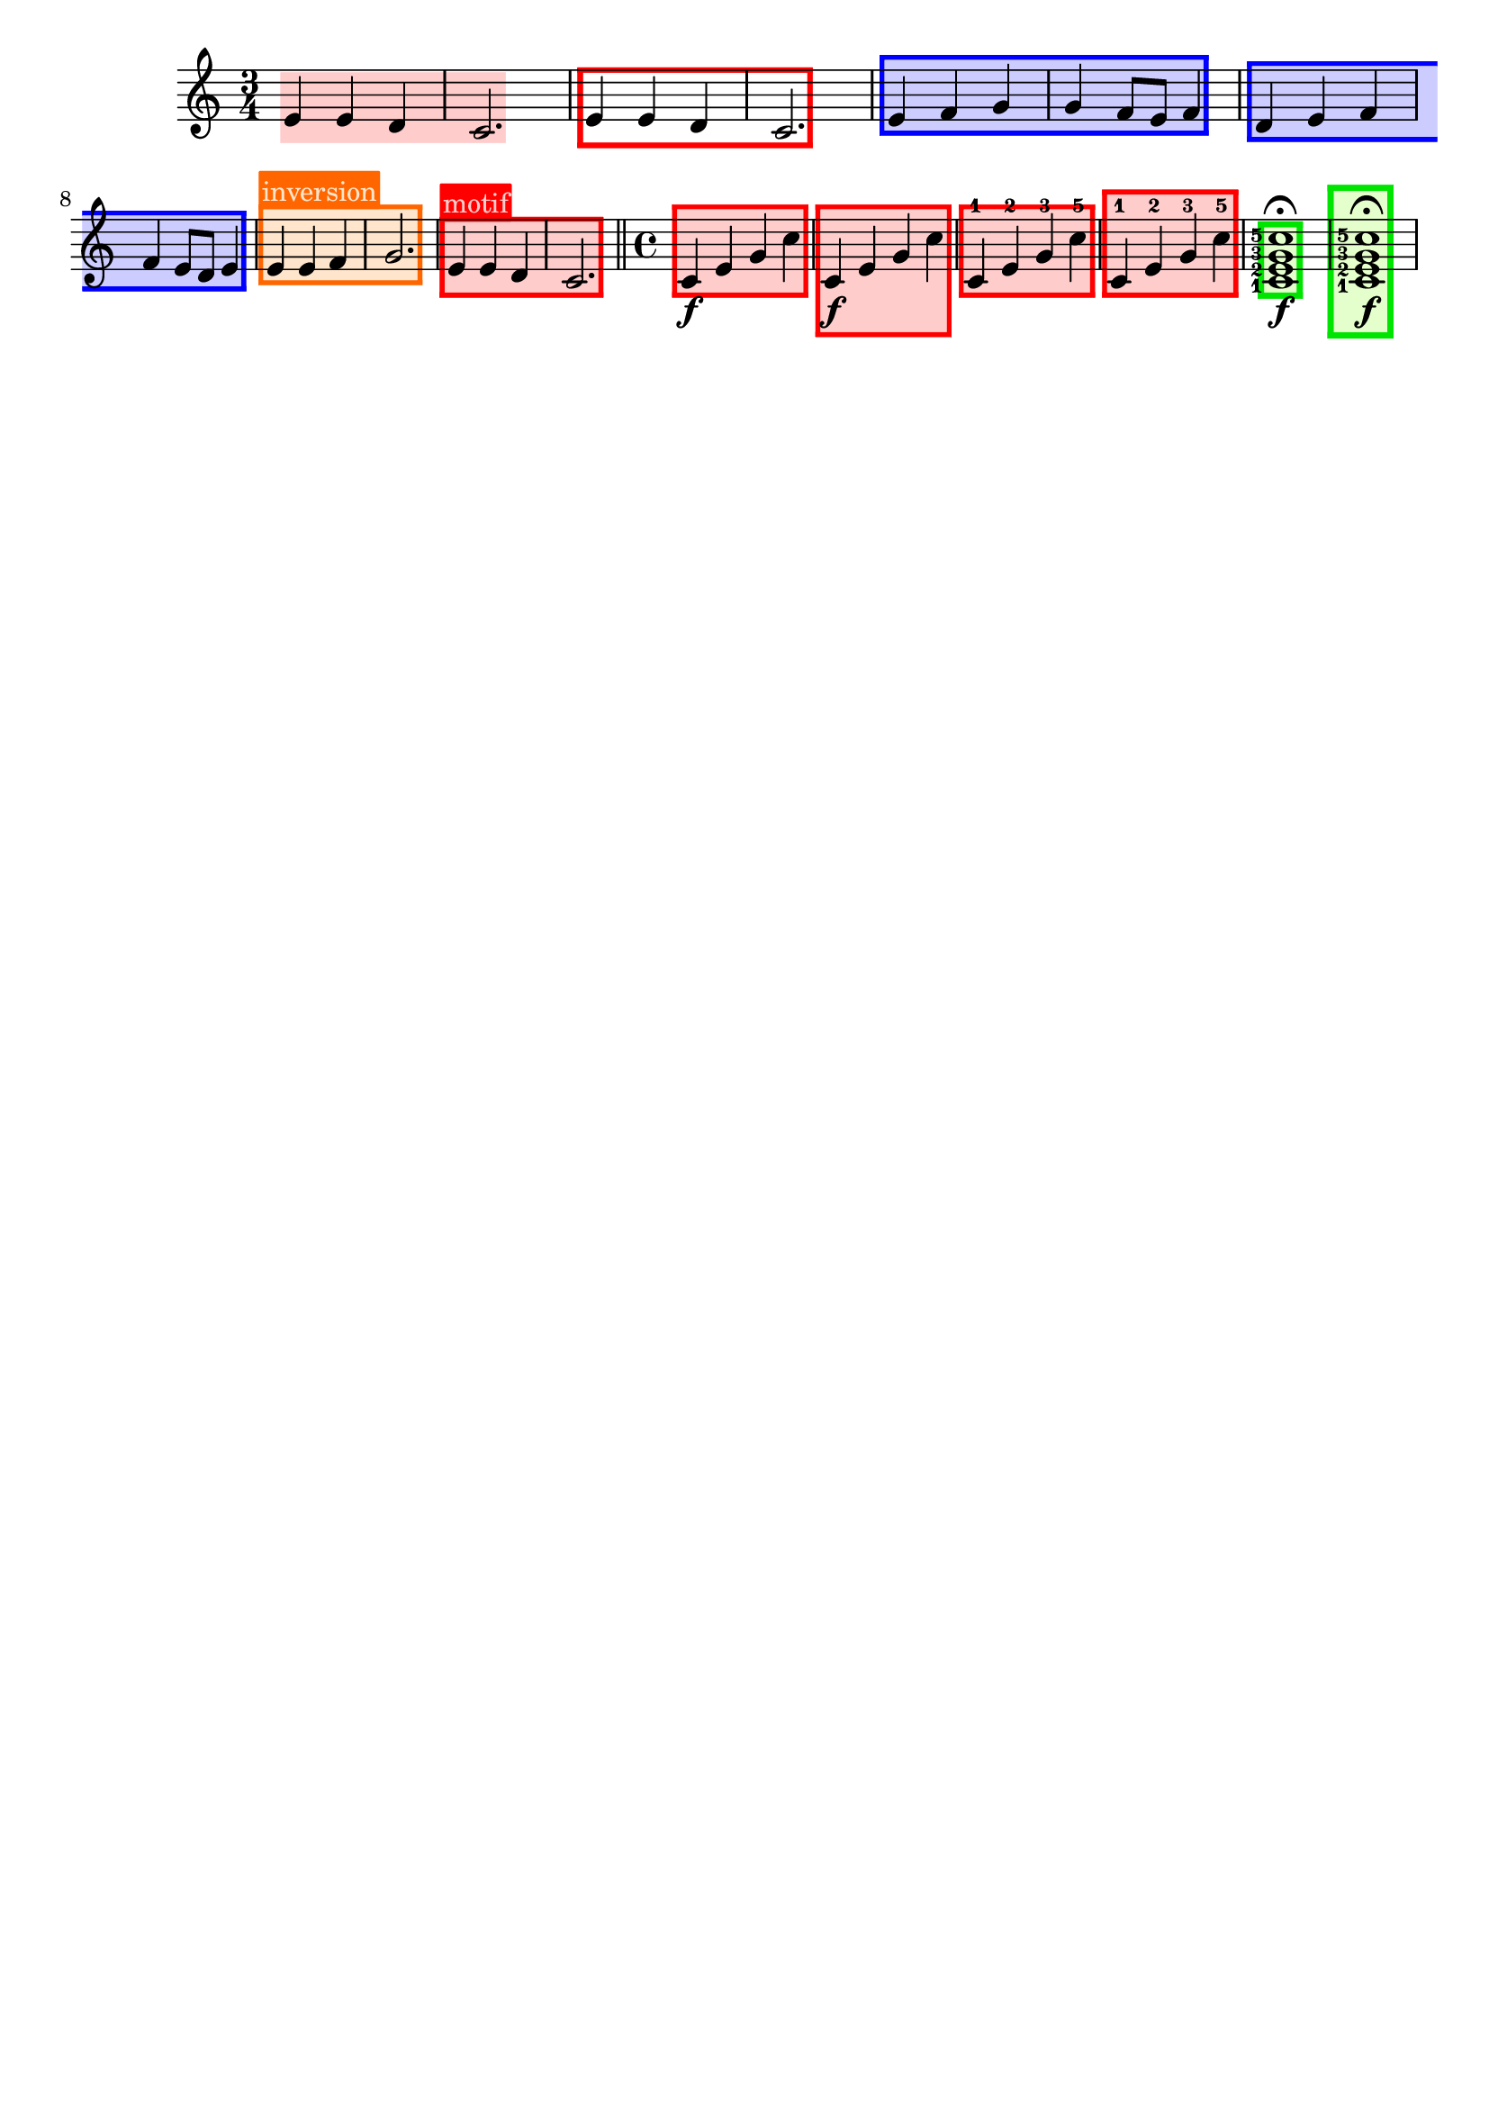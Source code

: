 \version "2.24.3"

% Necessary predicates
#(define (color-or-false? obj)
   (or (color? obj) (eq? obj #f)))

#(define (hide-target? obj)
   (if (member
        obj
        #'("none"
            "staff"
            "music"
            "all"))
       #t
       #f))

#(define (caption? obj)
   (or (string? obj)
       (markup? obj)
       (eq? obj #f)))


% some helper functions:

#(define-markup-command (on-box layout props radius color arg) (number? scheme? markup?)
   (let* ((stencil (interpret-markup layout props arg))
          (X-ext (ly:stencil-extent stencil X))
          (Y-ext (ly:stencil-extent stencil Y)))
     (if (color? color)
         (ly:stencil-add (ly:make-stencil
                          (list 'color color
                                (ly:stencil-expr (ly:round-filled-box X-ext Y-ext radius))
                                X-ext Y-ext)) stencil)
         stencil)
     )
   )

#(define (rotate-point point-to-add rotation x-center y-center)
   "Rotate the given point (point-to-add) around (x-center, y-center) by
     the given rotation angle (in degrees)."
   (let*
    (
      (x-to-add (car point-to-add))
      (y-to-add (cdr point-to-add))
      ; convert (x-to-add | y-to-add) to polar coordinates (distance ; direction):
      (x-diff (- x-to-add x-center))
      (y-diff (- y-to-add y-center))
      (distance (sqrt (+ (expt x-diff 2) (expt y-diff 2))))
      (direction
       (if (eq? 0 x-diff)
           ;(then...)
           (if (> y-diff 0) 90 -90)
           ;(else...)
           (+ (atan (/ y-diff x-diff)) (if (< x-diff 0) 3.141592653589 0))
           )
       )
      ; apply rotation:
      (new-direction (+ direction (* rotation (/ 3.14159265 180))))
      (new-x (+ x-center (* distance (cos new-direction))))
      (new-y (+ y-center (* distance (sin new-direction))))
      )
    ; return rotated point as pair of coordinates:
    (cons new-x new-y)
    )
   )

#(define (expand-range range point-to-add)
   "Expand the borders of the given range until it contains the added point.
    Return the expanded range."
   (let*
    ; split pair of pairs into separate variables for better usability:
    (
      (x-lo (car (car range)))
      (x-hi (cdr (car range)))
      (y-lo (car (cdr range)))
      (y-hi (cdr (cdr range)))
      (x-to-add (car point-to-add))
      (y-to-add (cdr point-to-add))
      )
    ; initial values are #f. Replace them, if present:
    (if (eq? #f x-lo) (set! x-lo x-to-add))
    (if (eq? #f x-hi) (set! x-hi x-to-add))
    (if (eq? #f y-lo) (set! y-lo y-to-add))
    (if (eq? #f y-hi) (set! y-hi y-to-add))
    ; now expand borders:
    (if (< x-to-add x-lo) (set! x-lo x-to-add))
    (if (> x-to-add x-hi) (set! x-hi x-to-add))
    (if (< y-to-add y-lo) (set! y-lo y-to-add))
    (if (> y-to-add y-hi) (set! y-hi y-to-add))
    ; return expanded range as pair of pairs:
    (cons (cons x-lo x-hi) (cons y-lo y-hi))
    )
   )



#(define-event-class 'music-boxer-event 'span-event)

#(define-event-class 'box-event 'music-event)

#(define (add-grob-definition grob-name grob-entry)
   (set! all-grob-descriptions
         (cons ((@@ (lily) completize-grob-entry)
                (cons grob-name grob-entry))
               all-grob-descriptions)))

#(define (define-grob-property symbol type? description)
   ;(if (not (equal? (object-property symbol 'backend-doc) #f))
   ;    (ly:error (_ "symbol ~S redefined") symbol))

   (set-object-property! symbol 'backend-type? type?)
   (set-object-property! symbol 'backend-doc description)
   symbol)

#(map
  (lambda (x)
    (apply define-grob-property x))

  `(
     (acknowledge-finger-interface ,boolean? "Include fingerings in box?")
     (acknowledge-script-interface ,boolean? "Include scripts in box?")
     ; add more properties here
     (color ,color-or-false? "Background color for filling the rectangle")
     (border-color ,color-or-false? "Border color for the rectangle")
     (border-width ,number? "Width / thickness of the border rectangle")
     (broken-bound-padding ,number? "Amount of protrusion into the margin when split by a line break")
     (border-radius ,number? "")
     (shorten-pair ,number-pair? "")
     (l-zigzag-width ,number? "")
     (r-zigzag-width ,number? "")
     (open-on-bottom ,boolean? "")
     (open-on-top ,boolean? "")
     ; (hide ,hide-target? "")   ; TODO?
     (angle ,number? "")
     (layer ,number? "")
     (caption ,caption? "")
     (caption-padding ,number? "")
     (caption-radius ,number? "")
     (caption-align-bottom ,boolean? "")
     (caption-halign ,number? "")  ; from -1=left to 1=right
     (caption-color ,color-or-false? "")  ; ##f will use border-color
     (caption-keep-y ,boolean? "")
     (caption-translate-x ,number? "")
     (set-top-edge ,boolean? "")
     (set-bottom-edge ,boolean? "")
     (set-left-edge ,boolean? "")
     (set-right-edge ,boolean? "")
     (set-caption-extent ,boolean? "")
     ))


#(define (music-boxer-stencil grob)
   (let*
    ((elts (ly:grob-object grob 'elements))
     (refp-X (ly:grob-common-refpoint-of-array grob elts X))
     (refp-Y (ly:grob-common-refpoint-of-array grob elts Y))
     (offset (ly:grob-relative-coordinate grob refp-X X))

     (padding (ly:grob-property grob 'padding 0.3))
     (frame-X-extent (interval-widen (ly:relative-group-extent elts refp-X X) padding))
     (border-width (ly:grob-property grob 'border-width 0.25))
     (yext (interval-widen (ly:relative-group-extent elts refp-Y Y) (+ padding border-width))) 
     ; unlike the anaLYsis version with user-defined yext, border-width should make the boxes grow OUTward
     (color (ly:grob-property grob 'color (rgb-color 0.8  0.8  1.0)))
     (border-color (ly:grob-property grob 'border-color (rgb-color 0.3  0.3  0.9)))
     (bb-pad (ly:grob-property grob 'broken-bound-padding 4))
     (border-radius (ly:grob-property grob 'border-radius 0))
     (shorten-pair (ly:grob-property grob 'shorten-pair (cons 0 0)))
     (y-lower (car yext))
     (y-upper (cdr yext))
     (l-zigzag-width (ly:grob-property grob 'l-zigzag-width 0))
     (r-zigzag-width (ly:grob-property grob 'r-zigzag-width 0))
     (open-on-bottom (ly:grob-property grob 'open-on-bottom #f))
     (open-on-top    (ly:grob-property grob 'open-on-top #f))
     ; (hide (ly:grob-property grob 'hide "none"))   ; TODO?
     (frame-angle (ly:grob-property grob 'angle 0))
     (layer (ly:grob-property grob 'layer -10))
     (caption (ly:grob-property grob 'caption #f))
     (caption-padding (ly:grob-property grob 'caption-padding 0.25))
     (caption-radius (ly:grob-property grob 'caption-radius 0.25))
     (caption-align-bottom (ly:grob-property grob 'caption-align-bottom #f))
     (caption-halign (ly:grob-property grob 'caption-halign -1))  ; from -1=left to 1=right
     (caption-color (ly:grob-property grob 'caption-color #f)) ; ##f will use border-color
     (caption-keep-y (ly:grob-property grob 'caption-keep-y #f))
     (caption-translate-x (ly:grob-property grob 'caption-translate-x 0))
     (set-top-edge (ly:grob-property grob 'set-top-edge #f))
     (set-bottom-edge (ly:grob-property grob 'set-bottom-edge #f))
     (set-left-edge (ly:grob-property grob 'set-left-edge #f))
     (set-right-edge (ly:grob-property grob 'set-right-edge #f))
     (set-caption-extent (ly:grob-property grob 'set-caption-extent #f))
     (y-l-lower (if (number? y-lower) y-lower (car y-lower)))
     (y-r-lower (if (number? y-lower) y-lower (cdr y-lower)))
     (y-l-upper (if (number? y-upper) y-upper (car y-upper)))
     (y-r-upper (if (number? y-upper) y-upper (cdr y-upper)))
     (open-on-left
      (and (ly:spanner? grob)
           (= 1 (ly:item-break-dir (ly:spanner-bound grob LEFT)))))
     (open-on-right
      (and (ly:spanner? grob)
           (= -1 (ly:item-break-dir (ly:spanner-bound grob RIGHT)))))
     (stil empty-stencil)


     (layout (ly:grob-layout grob))
     (caption-props (ly:grob-alist-chain grob (ly:output-def-lookup layout 'text-font-defaults)))
     (caption-stencil empty-stencil)
     (caption-markup empty-markup)
     (caption-x 0)
     (caption-y 0)
     (caption-width 0)
     (caption-height 0)
     (y-with-descender 0)
     (y-without-descender 0)
     (descender-height 0)
     (temp-value 0)
     (caption-left-edge 0)
     (caption-right-edge 0)
     (caption-lower-edge 0)
     (caption-upper-edge 0)
     (caption-mid-x 0)
     (caption-angle 0)
     (caption-angle-rad 0)

     ;; store polygon points.
     ;; retrieve list of all inner or outer points
     ;; pass either one out of the four point lists or the result of invoking all-points
     (inner-points
      (lambda (side)
        (if (null? side) '()
            (map car side))))
     (outer-points
      (lambda (side)
        (if (null? side) '()
            (map cdr side))))
     ;; add a pair of inner/outer points to the pts list
     (add-points (lambda (side pts) (set! side (append side (list pts)))))
     (add-corner (lambda (p side h-dir v-dir diag)
                   (let*
                    ((x-fact (if diag (* border-width (sqrt 2)) border-width))
                     (outer-point
                      (cons
                       (+ (car p) (* x-fact h-dir))
                       (+ (cdr p) v-dir))))
                    (add-points side (cons p outer-point)))))

     ;; start calculations
     (h-border-width (* border-width (sqrt 2)))  ; X-distance between left and right edges of inner and outer polygon. Must be "border-width" * sqrt 2  (Pythagoras)
     (l-width (* l-zigzag-width  0.5))   ; X-distance of zigzag corners
     (r-width (* r-zigzag-width 0.5))
     (Y-ext (cons 0 0))  ; dummy, needed for ly:stencil-expr  (is there a way without it?)
     (stencil-ext (cons (cons #f #f) (cons #f #f)))  ; will be used to set the stencil's dimensions
     ;                     ( x-lo x-hi ) ( y-lo y-hi )
     (X-ext (cons
             (if (> l-zigzag-width 0)    ; left edge has zigzag shape
                 (- (+ (car frame-X-extent) (/ l-width 2)) h-border-width)  ; Half of the zigzag space will be taken from inside, other half from the outside. Frame space taken from outside.
                 (if open-on-left  (- (car frame-X-extent) h-border-width) (- (car frame-X-extent) border-width))
                 )
             (if (> r-zigzag-width 0)   ; right edge has zigzag shape
                 (+ (- (cdr frame-X-extent) (/ r-width 2)) h-border-width)
                 (if open-on-right (+ (cdr frame-X-extent) h-border-width) (+ (cdr frame-X-extent) border-width))
                 )))
     (X-ext (cons
             (if open-on-left  (- (- (car X-ext) bb-pad) (/ l-width 2)) (car X-ext))     ; shorten/lengthen by broken-bound-bb-padding if spanner is broken
             (if open-on-right (+ (+ (cdr X-ext) bb-pad) (/ r-width 2)) (cdr X-ext))))
     ; Now X-ext represents the overall X-extent WITHOUT the zigzag attachments
     (frame-X-extent (cons
                      (- (- (car X-ext) (/ border-radius 2)) l-width)
                      (+ (+ (cdr X-ext) (/ border-radius 2)) r-width)
                      ))
     ; Now frame-X-extent represents the overall X-extent including everything...
     (points-up (list))    ; will contain coordinates for upper edge polygon
     (points-lo (list))    ; will contain coordinates for lower edge polygon
     (points-l (list))     ; will contain coordinates for left  edge polygon
     (points-r (list))     ; will contain coordinates for right edge polygon
     (points-i (list))     ; will contain coordinates for inner polygon
     (slope-upper (/ (- y-r-upper y-l-upper) (- (cdr X-ext) (car X-ext))))  ; slope of the polygon's upper edge

     (slope-lower (/ (- y-r-lower y-l-lower) (- (cdr X-ext) (car X-ext))))  ; slope of the polygon's lower edge
     (d-upper (if open-on-top    0  (* border-width (sqrt (+ (expt slope-upper 2) 1)))))  ; (Pythagoras)
     ; Y-distance between upper edges of inner and outer polygon. Equal to "border-width" if upper edge is horizontal.
     ; Increases as the upper edge's slope increases.
     (d-lower (if open-on-bottom 0  (* border-width (sqrt (+ (expt slope-lower 2) 1)))))  ; same for lower edge
     ; Where to find the center points for rotation:
     (rotation-center-x (/ (- (cdr X-ext) (car X-ext)) 2))
     (rotation-center-y (/ (+ y-l-upper y-r-upper y-l-lower y-r-lower) 4))
     (caption-left (car X-ext))
     (caption-right (cdr X-ext))
     (caption-space-factor 1)
     (caption-x-deficit 0)

     ; stuff for later calculations:
     (xtemp 0)
     (yLowerLimit 0)
     (yUpperLimit 0)
     (xp 0)
     (yp 0)
     (jumps 0)
     (need-upper-polygon (and (and (> border-width 0) (not open-on-top))    (color? border-color)))
     (need-lower-polygon (and (and (> border-width 0) (not open-on-bottom)) (color? border-color)))
     (need-left-polygon  (and (and (> border-width 0) (not open-on-left))   (color? border-color)))
     (need-right-polygon (and (and (> border-width 0) (not open-on-right))  (color? border-color)))
     (need-inner-polygon (color? color))
     (need-caption (markup? caption))

     ;; stencils to be placed on the topmost/leftmost/... border (ugly hack to set the actual X-extent):
     (top-edge-stencil empty-stencil)
     (bottom-edge-stencil empty-stencil)
     (left-edge-stencil empty-stencil)
     (right-edge-stencil empty-stencil)

     )  ; let* definitions
    
    ;; set grob properties that can be set from within the stencil callback
    (ly:grob-set-property! grob 'layer layer)
    (ly:grob-set-property! grob 'Y-offset 0)

    ; (calculate outer polygon's borders: )

    ; start calculating left edge borders:
    ; lower-left corner:
    (if need-left-polygon
        (begin
         (set! points-l (list (cons (car X-ext) y-l-lower)))

         ; calculate coordinates for left (outer) zigzag border:
         (if (and (> l-zigzag-width 0) (not open-on-left))
             (let loop ((cnt y-l-lower))
               (if (< cnt y-l-upper)
                   (begin
                    (if (and (< cnt y-l-upper) (> cnt y-l-lower))  ; only add to list if point is inside the given Y-range
                        (set! points-l (cons (cons    (car X-ext)             cnt                 ) points-l)))
                    (if (and (< (+ cnt (/ l-zigzag-width 2)) y-l-upper) (> (+ cnt (/ l-zigzag-width 2)) y-l-lower))
                        (set! points-l (cons (cons (- (car X-ext) l-width) (+ cnt (/ l-zigzag-width 2)) ) points-l)))
                    (loop (+ cnt l-zigzag-width))))))

         ; upper-left corner:
         (set! points-l (cons
                         (cons (car X-ext) y-l-upper)
                         points-l ))
         ))
    ; start calculating right edge borders:
    ; upper-right corner:
    (if need-right-polygon
        (begin
         (set! points-r (cons
                         (cons (cdr X-ext) y-r-upper)
                         points-r ))
         ; right outer zigzag border:
         (if (and (> r-zigzag-width 0) (not open-on-right))
             (let loop ((cnt y-r-upper))
               (if (> cnt y-r-lower)
                   (begin
                    (if (and (< cnt y-r-upper) (> cnt y-r-lower))
                        (set! points-r (cons (cons    (cdr X-ext)             cnt                  ) points-r)))
                    (if (and (< (- cnt (/ r-zigzag-width 2)) y-r-upper) (> (- cnt (/ r-zigzag-width 2)) y-r-lower))
                        (set! points-r (cons (cons (+ (cdr X-ext) r-width) (- cnt (/ r-zigzag-width 2)) ) points-r)))
                    (loop (- cnt r-zigzag-width))))))

         ; lower-right corner:
         (set! points-r (cons
                         (cons (cdr X-ext) y-r-lower)
                         points-r ))
         ))

    ; calculate lower edge borders:

    (if need-lower-polygon
        (begin
         ; lower-left corner:
         (set! points-lo (list (cons (car X-ext) y-l-lower)))
         ; upper-left corner:
         (set! points-lo (cons (cons (car X-ext) (+ y-l-lower border-width)) points-lo))
         ; upper-right corner:
         (set! points-lo (cons (cons (cdr X-ext) (+ y-r-lower border-width)) points-lo))
         ; lower-right corner:
         (set! points-lo (cons (cons (cdr X-ext) y-r-lower) points-lo))
         ))


    ; calculate upper edge borders:

    (if need-upper-polygon
        (begin
         ; lower-left corner:
         (set! points-up (list (cons (car X-ext) (- y-l-upper border-width) )))
         ; upper-left corner:
         (set! points-up (cons (cons (car X-ext) y-l-upper) points-up))
         ; upper-right corner:
         (set! points-up (cons (cons (cdr X-ext) y-r-upper) points-up))
         ; lower-right corner:
         (set! points-up (cons (cons (cdr X-ext) (- y-r-upper border-width) ) points-up))
         ))

    ; shrink X-ext for use with inner stuff:
    (if (not open-on-left)
        (if (> l-zigzag-width 0)
            (set! X-ext (cons (+ (car X-ext) h-border-width) (cdr X-ext)))
            (set! X-ext (cons (+ (car X-ext)   border-width) (cdr X-ext)))
            )
        )
    (if (not open-on-right)
        (if (> r-zigzag-width 0)
            (set! X-ext (cons (car X-ext) (- (cdr X-ext) h-border-width)))
            (set! X-ext (cons (car X-ext) (- (cdr X-ext)   border-width)))
            )
        )
    ; Now X-ext represents INNER polygon's width WITHOUT the zigzag corners.

    ; Now, finish left-edge and right-edge polygons.
    ; Use the same points to build the inner polygon.
    ; xp and yp will be the coordinates of the corner currently being calculated

    ; continue calculating left edge coordinates:

    (set! yLowerLimit y-l-lower)
    (set! yUpperLimit y-l-upper)

    ; calculate upper-left corner:
    ; (LEFT border of inner polygon = RIGHT border of left-edge polygon)
    (if open-on-left
        (begin
         (set! xp (car X-ext))
         (set! yp (- y-l-upper d-upper))
         )
        (if (> l-zigzag-width 0)
            (if (not (eq? slope-upper 1))
                (begin
                 (set! jumps 0)
                 (while (<
                         (+ (- (* slope-upper h-border-width) d-upper) (* jumps l-zigzag-width))
                         (- l-zigzag-width))
                        (set! jumps (+ jumps 1)))
                 (set! xtemp (/ (- d-upper (+ h-border-width (* jumps l-zigzag-width))) (- slope-upper 1)))
                 (if (< xtemp (- h-border-width (/ l-zigzag-width 2)))
                     (if (= -1 slope-upper)
                         (set! xtemp h-border-width)
                         (set! xtemp
                               (/ (- (- (* l-zigzag-width (+ 1 jumps)) d-upper) h-border-width) (- (- 1) slope-upper)))
                         )
                     )
                 (set! xp (+ (- (car X-ext) h-border-width) xtemp))
                 (set! yp (- (+ y-l-upper (* slope-upper xtemp)) d-upper))
                 )
                )
            (begin
             (set! xp (car X-ext))
             (set! yp (- (+ y-l-upper (* border-width slope-upper)) d-upper))
             )
            )
        )

    ; insert upper-left corner's coordinates into list:
    (if (not
         (and (and (not open-on-left) (> l-zigzag-width 0)) (eq? slope-upper 1))
         )
        (begin
         (set! points-l (cons (cons xp yp) points-l))
         (set! points-i (cons (cons xp yp) points-i))
         (set! yUpperLimit yp))
        )

    ; calculate lower-left corner:
    (if open-on-left
        (begin
         (set! xp (car X-ext))
         (set! yp (+ y-l-lower d-lower))
         )
        (if (> l-zigzag-width 0)
            (if (not (eq? slope-lower -1))
                (begin
                 (set! jumps 0)
                 (while (> (- (+ (* slope-lower h-border-width) d-lower) (* jumps l-zigzag-width)) l-zigzag-width)
                        (set! jumps (+ 1 jumps)))
                 (set! xtemp (/ (- (+ h-border-width (* jumps l-zigzag-width)) d-lower) (+ slope-lower 1)))
                 ; results from the solution for a system of two equations. Forgive me, I'm a maths teacher :-)
                 (if (< xtemp (- h-border-width (/ l-zigzag-width 2)))
                     (if (= 1 slope-lower)
                         (set! xtemp h-border-width)
                         (set! xtemp
                               (/ (+ (- d-lower (* l-zigzag-width (+ 1 jumps))) h-border-width) (- 1 slope-lower)))))  ; another system of 2 equations...
                 (set! xp (+ (- (car X-ext) h-border-width) xtemp))
                 (set! yp (+ (+ y-l-lower (* slope-lower xtemp)) d-lower))
                 )
                )
            (begin
             (set! xp (car X-ext))
             (set! yp (+ (+ y-l-lower (* border-width slope-lower)) d-lower))
             )
            )
        )

    (if (not (and (and (not open-on-left) (> l-zigzag-width 0)) (eq? slope-lower -1)))
        (set! yLowerLimit yp)
        )

    ; left (inner) zigzag:
    (if (and (> l-zigzag-width 0) (not open-on-left))
        (begin
         (let loop ((cnt y-l-upper))
           (if (> cnt y-l-lower)
               (begin
                (if (and (> cnt yLowerLimit) (< cnt yUpperLimit))
                    (begin
                     (set! points-l (cons (cons    (car X-ext)             cnt                 ) points-l))
                     (set! points-i (cons (cons    (car X-ext)             cnt                 ) points-i))
                     ))
                (if (and (> (- cnt (/ l-zigzag-width 2)) yLowerLimit) (< (- cnt (/ l-zigzag-width 2)) yUpperLimit))
                    (begin
                     (set! points-l (cons (cons (- (car X-ext) l-width) (- cnt (/ l-zigzag-width 2)) ) points-l))
                     (set! points-i (cons (cons (- (car X-ext) l-width) (- cnt (/ l-zigzag-width 2)) ) points-i))
                     ))
                (loop (- cnt l-zigzag-width))
                )
               )
           )
         )
        )

    ; insert lower-left corner (yes, AFTER the zigzag points, so all the points will be given in clockwise order):
    (if (not (and (and (not open-on-left) (> l-zigzag-width 0)) (eq? slope-lower -1)))
        (begin
         (set! points-l (cons (cons xp yp) points-l))
         (set! points-i (cons (cons xp yp) points-i))
         ))

    ; continue calculating right edge borders:

    (set! yLowerLimit y-r-lower)
    (set! yUpperLimit y-r-upper)

    ; calculate lower-right corner:
    ; (RIGHT border of inner polygon = LEFT border of right-edge polygon)
    (if open-on-right
        (begin
         (set! xp (cdr X-ext))
         (set! yp (+ y-r-lower d-lower))
         )
        (if (> r-zigzag-width 0)
            (if (not (eq? slope-lower 1))
                (begin
                 (set! jumps 0)
                 (while (> (- (- d-lower (* slope-lower h-border-width)) (* jumps r-zigzag-width)) r-zigzag-width)
                        (set! jumps (+ 1 jumps)))
                 (set! xtemp (/ (- (+ h-border-width (* jumps r-zigzag-width)) d-lower) (- slope-lower 1)))
                 (if (> xtemp (- (/ r-zigzag-width 2) h-border-width)   )
                     (if (= -1 slope-lower)
                         (set! xtemp (- h-border-width))
                         (set! xtemp
                               (/ (+ (- d-lower (* r-zigzag-width (+ 1 jumps))) h-border-width) (- -1 slope-lower)))))
                 (set! xp (+ (+ (cdr X-ext) h-border-width) xtemp))
                 (set! yp (+ (+ y-r-lower (* slope-lower xtemp)) d-lower))
                 )
                )
            (begin
             (set! xp (cdr X-ext))
             (set! yp (+ (- y-r-lower (* border-width slope-lower)) d-lower))
             )
            )
        )

    ; insert lower-right corner:
    (if (not (and (and (not open-on-right) (> r-zigzag-width 0)) (eq? slope-lower 1)))
        (begin
         (set! yLowerLimit yp)
         (set! points-r (cons (cons xp yp) points-r))
         (set! points-i (cons (cons xp yp) points-i))
         ))


    ; calculate upper-right corner:
    (if open-on-right
        (begin
         (set! xp (cdr X-ext))
         (set! yp (- y-r-upper d-upper))
         )
        (if (> r-zigzag-width 0)
            (if (not (eq? slope-upper -1))
                (begin
                 (set! jumps 0)
                 (while (<
                         (+ (- (* slope-upper (- h-border-width)) d-upper) (* jumps r-zigzag-width))
                         (- r-zigzag-width))
                        (set! jumps (+ jumps 1)))
                 (set! xtemp (/ (- d-upper (+ h-border-width (* jumps r-zigzag-width))) (+ slope-upper 1)))
                 (if (> xtemp (- (/ r-zigzag-width 2) h-border-width  ))
                     (if (= 1 slope-upper)
                         (set! xtemp (- h-border-width))
                         (set! xtemp
                               (/ (- (- (* r-zigzag-width (+ 1 jumps)) d-upper) h-border-width) (- 1 slope-upper)))
                         )
                     )
                 (set! xp (+ (+ (cdr X-ext) h-border-width) xtemp))
                 (set! yp (- (+ y-r-upper (* slope-upper xtemp)) d-upper))
                 )
                )
            (begin
             (set! xp (cdr X-ext))
             (set! yp (- (- y-r-upper (* border-width slope-upper)) d-upper))
             )
            )
        )

    (if (not
         (and (and (not open-on-right) (> r-zigzag-width 0)) (eq? slope-upper -1)))
        (set! yUpperLimit yp))

    ; right zigzag:
    (if (and (> r-zigzag-width 0) (not open-on-right))
        (begin
         (let loop ((cnt y-r-lower))
           (if (< cnt y-r-upper)
               (begin
                (if (and (> cnt yLowerLimit) (< cnt yUpperLimit))
                    (begin
                     (set! points-r (cons (cons    (cdr X-ext)             cnt                  ) points-r))
                     (set! points-i (cons (cons    (cdr X-ext)             cnt                  ) points-i))
                     ))
                (if (and (> (+ cnt (/ r-zigzag-width 2)) yLowerLimit) (< (+ cnt (/ r-zigzag-width 2)) yUpperLimit))
                    (begin
                     (set! points-r (cons (cons (+ (cdr X-ext) r-width) (+ cnt (/ r-zigzag-width 2)) ) points-r))
                     (set! points-i (cons (cons (+ (cdr X-ext) r-width) (+ cnt (/ r-zigzag-width 2)) ) points-i))
                     ))
                (loop (+ cnt r-zigzag-width))
                )
               )
           )
         )
        )

    ; insert upper-right corner:
    (if (not
         (and (and (not open-on-right) (> r-zigzag-width 0)) (eq? slope-upper -1)))
        (begin
         (set! points-r (cons (cons xp yp) points-r))
         (set! points-i (cons (cons xp yp) points-i))
         ))

    ; Edge polygons are finished now.

    (if need-caption
        (begin
         (set! caption-stencil (interpret-markup layout caption-props (markup "j")))
         (set! y-with-descender    (car (ly:stencil-extent caption-stencil Y)) )
         (set! caption-stencil (interpret-markup layout caption-props (markup "i")))
         (set! y-without-descender (car (ly:stencil-extent caption-stencil Y)) )
         (set! descender-height (- y-without-descender y-with-descender))

         (set! caption-markup
               (markup #:on-box caption-radius (if (color? caption-color) caption-color border-color)
                       #:pad-markup caption-padding
                       (if caption-keep-y
                           caption
                           (markup
                            #:combine caption
                            #:transparent
                            #:scale (cons 0.1 1)
                            #:combine "É" "j"
                            )
                           )
                       ))
         (set! caption-stencil (interpret-markup layout caption-props caption-markup))
         (set! caption-width  (- (cdr (ly:stencil-extent caption-stencil X)) (car (ly:stencil-extent caption-stencil X)) ))
         (set! caption-height (- (cdr (ly:stencil-extent caption-stencil Y)) (car (ly:stencil-extent caption-stencil Y)) ))
         (set! caption-space-factor
               (/
                (+
                 caption-right
                 (- caption-left)
                 (- (* caption-width (cos (atan (if caption-align-bottom slope-lower slope-upper))))))
                (- caption-right caption-left)
                )
               )
         (set! caption-x-deficit (* 0.5 caption-width (- 1 (cos (atan (if caption-align-bottom slope-lower slope-upper))))))
         (set! caption-x    ; cross-fade between left and right position:
               (+
                (* (/ (- 1 caption-halign) 2)   ; factor between 1 and 0  (caption-halign is between -1=left and 1=right)
                   (+ caption-left caption-padding (- (/ border-radius 2)) (- caption-x-deficit))  ; left-edge position
                   )
                (* (/ (+ 1 caption-halign) 2)   ; factor between 0 and 1
                   (+ caption-right caption-padding (/ border-radius 2) (- caption-width) caption-x-deficit)  ; right-edge position
                   )
                caption-translate-x
                )
               )
         (set! caption-y
               (+
                (* (+
                    (/ (- 1 (* caption-halign caption-space-factor)) 2)   ; factor between 1 and 0  (caption-halign is between -1=left and 1=right)
                    (/ caption-translate-x (- caption-left caption-right))
                    )
                   (if caption-align-bottom y-l-lower y-l-upper)  ; left-edge position
                   )
                (* (+
                    (/ (+ 1 (* caption-halign caption-space-factor)) 2)   ; factor between 0 and 1
                    (/ caption-translate-x (- caption-right caption-left))
                    )
                   (if caption-align-bottom y-r-lower y-r-upper)  ; right-edge position
                   )
                )
               )
         (if caption-align-bottom
             (set! caption-y (+ (- 0.04) caption-y caption-padding border-width (- (/ border-radius 2)) (- caption-height) descender-height))
             (set! caption-y (+ 0.04 caption-y caption-padding (- border-width) (/ border-radius 2) descender-height))
             )
         ; (set! caption-stencil (ly:stencil-translate caption-stencil (cons caption-x caption-y)))
         (set! caption-markup (markup #:translate (cons caption-x caption-y) caption-markup))
         (set! caption-stencil (interpret-markup layout caption-props caption-markup))

         (set! caption-left-edge  (car (ly:stencil-extent caption-stencil X)))
         (set! caption-right-edge (cdr (ly:stencil-extent caption-stencil X)))
         (set! caption-lower-edge (car (ly:stencil-extent caption-stencil Y)))
         (set! caption-upper-edge (cdr (ly:stencil-extent caption-stencil Y)))
         (set! caption-mid-x (/ (+ caption-left-edge caption-right-edge) 2))
         (set! caption-angle-rad (atan (if caption-align-bottom slope-lower slope-upper)))
         (set! caption-angle (* caption-angle-rad (/ 180 3.141592653589)))

         #!
         (set! caption-stencil (ly:stencil-rotate
                                caption-stencil
                                caption-angle
                                0
                                (if caption-align-bottom 1 -1)
                                ))
         !#
         ; ----- replaced by:
         (set! caption-markup
               (markup #:translate
                       (if caption-align-bottom
                           (cons
                            (* (sin caption-angle-rad) (/ caption-height 2))
                            (* (- 1 (cos caption-angle-rad)) (/ caption-height 2))
                            )
                           (cons
                            (- 0 (* (sin caption-angle-rad) (/ caption-height 2)))
                            (- 0 (* (- 1 (cos caption-angle-rad)) (/ caption-height 2)))
                            )
                           )
                       (markup #:rotate caption-angle caption-markup)))
         (set! caption-stencil (interpret-markup layout caption-props caption-markup))
         ; -----

         ; determine overall stencil-extent
         ; test caption corners: (top-left)
         (set! stencil-ext
               (expand-range stencil-ext
                             (rotate-point
                              (rotate-point
                               (cons caption-left-edge caption-upper-edge)
                               caption-angle caption-mid-x (if caption-align-bottom caption-upper-edge caption-lower-edge))
                              frame-angle rotation-center-x rotation-center-y)))
         ; bottom-left corner:
         (set! stencil-ext
               (expand-range stencil-ext
                             (rotate-point
                              (rotate-point
                               (cons caption-left-edge caption-lower-edge)
                               caption-angle caption-mid-x (if caption-align-bottom caption-upper-edge caption-lower-edge))
                              frame-angle rotation-center-x rotation-center-y)))
         ; top-right corner:
         (set! stencil-ext
               (expand-range stencil-ext
                             (rotate-point
                              (rotate-point
                               (cons caption-right-edge caption-upper-edge)
                               caption-angle caption-mid-x (if caption-align-bottom caption-upper-edge caption-lower-edge))
                              frame-angle rotation-center-x rotation-center-y)))
         ; bottom-right corner:
         (set! stencil-ext
               (expand-range stencil-ext
                             (rotate-point
                              (rotate-point
                               (cons caption-right-edge caption-lower-edge)
                               caption-angle caption-mid-x (if caption-align-bottom caption-upper-edge caption-lower-edge))
                              frame-angle rotation-center-x rotation-center-y)))

         #!
    (set! caption-stencil
          (ly:stencil-rotate-absolute
           caption-stencil
           frame-angle rotation-center-x rotation-center-y))
         !#
         ; ----- replaced by:
         ;   re-use caption-angle-rad:
         (set! caption-angle-rad (* frame-angle (/ 3.141592653589 180)))
         ;   re-use caption-x and caption-y as current caption center:
         (set! caption-x (/ (+ (car (ly:stencil-extent caption-stencil X)) (cdr (ly:stencil-extent caption-stencil X))) 2))
         (set! caption-y (/ (+ (car (ly:stencil-extent caption-stencil Y)) (cdr (ly:stencil-extent caption-stencil Y))) 2))

         (set! caption-markup
               (markup
                #:translate
                (cons
                 (+
                  (* (- rotation-center-x caption-x) (- 1 (cos caption-angle-rad)))
                  (* (- rotation-center-y caption-y) (sin caption-angle-rad))
                  )
                 (+
                  (* (- caption-x rotation-center-x) (sin caption-angle-rad))
                  (* (- rotation-center-y caption-y) (- 1 (cos caption-angle-rad)))
                  )
                 )
                #:rotate frame-angle caption-markup))

         (if (not set-caption-extent)
             (set! caption-markup (markup #:with-dimensions (cons 0 0) (cons 0 0) caption-markup)))

         (set! caption-stencil (interpret-markup layout caption-props caption-markup))
         ))
    ; -----

    ; determine overall stencil-extent
    ; start with frame's top-left corner:
    (set! stencil-ext
          (expand-range stencil-ext
                        (rotate-point
                         (cons (car frame-X-extent) (+ y-l-upper (/ border-radius 2)))
                         frame-angle rotation-center-x rotation-center-y)))
    ; bottom-left corner:
    (set! stencil-ext
          (expand-range stencil-ext
                        (rotate-point
                         (cons (car frame-X-extent) (- y-l-lower (/ border-radius 2)))
                         frame-angle rotation-center-x rotation-center-y)))
    ; top-right corner:
    (set! stencil-ext
          (expand-range stencil-ext
                        (rotate-point
                         (cons (cdr frame-X-extent) (+ y-r-upper (/ border-radius 2)))
                         frame-angle rotation-center-x rotation-center-y)))
    ; bottom-right corner:
    (set! stencil-ext
          (expand-range stencil-ext
                        (rotate-point
                         (cons (cdr frame-X-extent) (- y-r-lower (/ border-radius 2)))
                         frame-angle rotation-center-x rotation-center-y)))

    ; (display stencil-ext)
    ; (display "\n")

    ;; (ly:grob-set-property! grob 'X-extent (car stencil-ext))
    ;; (ly:grob-set-property! grob 'Y-extent (cdr stencil-ext))

    (set! top-edge-stencil
          (ly:stencil-translate
           (interpret-markup layout caption-props (markup #:with-dimensions (cons 0 0) (cons 0 0) " "))
           (cons 0 (cdr (cdr stencil-ext)))
           )
          )
    (set! bottom-edge-stencil
          (ly:stencil-translate
           (interpret-markup layout caption-props (markup #:with-dimensions (cons 0 0) (cons 0 0) " "))
           (cons 0 (car (cdr stencil-ext)))
           )
          )
    (set! left-edge-stencil
          (ly:stencil-translate
           (interpret-markup layout caption-props (markup #:with-dimensions (cons 0 0) (cons 0 0) " "))
           (cons (car (car stencil-ext)) 0)
           )
          )
    (set! right-edge-stencil
          (ly:stencil-translate
           (interpret-markup layout caption-props (markup #:with-dimensions (cons 0 0) (cons 0 0) " "))
           (cons (cdr (car stencil-ext)) 0)
           )
          )


    (set! stil
          (ly:stencil-add
           ; draw upper edge:
           (if need-upper-polygon
               (ly:make-stencil (list 'color border-color
                                      (ly:stencil-expr (ly:stencil-rotate-absolute
                                                        (ly:round-polygon points-up border-radius 0 #t)
                                                        frame-angle rotation-center-x rotation-center-y))
                                      X-ext Y-ext))
               empty-stencil)
           ; draw lower edge:
           (if need-lower-polygon
               (ly:make-stencil (list 'color border-color
                                      (ly:stencil-expr (ly:stencil-rotate-absolute
                                                        (ly:round-polygon points-lo border-radius 0 #t)
                                                        frame-angle rotation-center-x rotation-center-y))
                                      X-ext Y-ext))
               empty-stencil)
           ; draw left edge:
           (if need-left-polygon
               (ly:make-stencil (list 'color border-color
                                      (ly:stencil-expr (ly:stencil-rotate-absolute
                                                        (ly:round-polygon points-l  border-radius 0 #t)
                                                        frame-angle rotation-center-x rotation-center-y))
                                      X-ext Y-ext))
               empty-stencil)
           ; draw right edge:
           (if need-right-polygon
               (ly:make-stencil (list 'color border-color
                                      (ly:stencil-expr (ly:stencil-rotate-absolute
                                                        (ly:round-polygon points-r  border-radius 0 #t)
                                                        frame-angle rotation-center-x rotation-center-y))
                                      X-ext Y-ext))
               empty-stencil)
           ; draw inner polygon:
           (if need-inner-polygon
               (ly:make-stencil (list 'color color
                                      (ly:stencil-expr (ly:stencil-rotate-absolute
                                                        (ly:round-polygon points-i  border-radius 0 #t)
                                                        frame-angle rotation-center-x rotation-center-y))
                                      X-ext Y-ext))
               empty-stencil)
           ; draw caption:
           (if need-caption caption-stencil empty-stencil)
           ; invisible null-dimension markups to set stencil extent:
           (if set-top-edge top-edge-stencil empty-stencil)
           (if set-bottom-edge bottom-edge-stencil empty-stencil)
           (if set-left-edge left-edge-stencil empty-stencil)
           (if set-right-edge right-edge-stencil empty-stencil)
           ); ly:stencil-add ...

          ) ; end of "set! stil ..."
    (ly:stencil-translate-axis stil (- offset) X)
    )
   )

#(define box-stil music-boxer-stencil)

#(add-grob-definition
  'Box
  `(
     (stencil . ,box-stil)
     (meta . ((class . Item)
              (interfaces . ())))))

#(add-grob-definition
  'MusicBoxer
  `(
     (stencil . ,music-boxer-stencil)
     (meta . ((class . Spanner)
              (interfaces . ())))))


#(define box-types
   '(
      (BoxEvent
       . ((description . "A box encompassing music at a single timestep.")
          (types . (general-music box-event music-event event))
          ))
      ))

#(define music-boxer-types
   '(
      (MusicBoxerEvent
       . ((description . "Used to signal where boxes encompassing music start and stop.")
          (types . (general-music music-boxer-event span-event event))
          ))
      ))


#(set!
  music-boxer-types
  (map (lambda (x)
         (set-object-property! (car x)
                               'music-description
                               (cdr (assq 'description (cdr x))))
         (let ((lst (cdr x)))
           (set! lst (assoc-set! lst 'name (car x)))
           (set! lst (assq-remove! lst 'description))
           (hashq-set! music-name-to-property-table (car x) lst)
           (cons (car x) lst)))
       music-boxer-types))

#(set!
  box-types
  (map (lambda (x)
         (set-object-property! (car x)
                               'music-description
                               (cdr (assq 'description (cdr x))))
         (let ((lst (cdr x)))
           (set! lst (assoc-set! lst 'name (car x)))
           (set! lst (assq-remove! lst 'description))
           (hashq-set! music-name-to-property-table (car x) lst)
           (cons (car x) lst)))
       box-types))

#(set! music-descriptions
       (append music-boxer-types music-descriptions))

#(set! music-descriptions
       (append box-types music-descriptions))

#(set! music-descriptions
       (sort music-descriptions alist<?))


#(define (add-bound-item spanner item)
   (if (null? (ly:spanner-bound spanner LEFT))
       (ly:spanner-set-bound! spanner LEFT item)
       (ly:spanner-set-bound! spanner RIGHT item)))

musicBoxerEngraver =
#(lambda (context)
   (let ((span '())
         (finished '())
         (current-event '())
         (event-start '())
         (event-stop '())
         )

     `((listeners
        (music-boxer-event .
                           ,(lambda (engraver event)
                              (if (= START (ly:event-property event 'span-direction))
                                  (set! event-start event)
                                  (set! event-stop event)))))

       (acknowledgers
        (note-column-interface .
                               ,(lambda (engraver grob source-engraver)
                                  (if (ly:spanner? span)
                                      (begin
                                       (ly:pointer-group-interface::add-grob span 'elements grob)
                                       (add-bound-item span grob)))
                                  (if (ly:spanner? finished)
                                      (begin
                                       (ly:pointer-group-interface::add-grob finished 'elements grob)
                                       (add-bound-item finished grob)))))

        (inline-accidental-interface .
                                     ,(lambda (engraver grob source-engraver)
                                        (if (ly:spanner? span)
                                            (begin
                                             (ly:pointer-group-interface::add-grob span 'elements grob)))
                                        (if (ly:spanner? finished)
                                            (ly:pointer-group-interface::add-grob finished 'elements grob))))

        (dots-interface .
                        ,(lambda (engraver grob source-engraver)
                           (if (ly:spanner? span)
                               (begin
                                (ly:pointer-group-interface::add-grob span 'elements grob)))
                           (if (ly:spanner? finished)
                               (ly:pointer-group-interface::add-grob finished 'elements grob))))

        (ledger-line-spanner-interface .
                                       ,(lambda (engraver grob source-engraver)
                                          (if (ly:spanner? span)
                                              (begin
                                               (ly:pointer-group-interface::add-grob span 'elements grob)))
                                          (if (ly:spanner? finished)
                                              (ly:pointer-group-interface::add-grob finished 'elements grob))))

        (script-interface .
                          ,(lambda (engraver grob source-engraver)
                             (if (and (ly:spanner? span)
                                      (eq? #t (ly:grob-property span 'acknowledge-script-interface)))
                                 (begin
                                  (ly:pointer-group-interface::add-grob span 'elements grob)))
                             (if (and (ly:spanner? finished)
                                      (eq? #t (ly:grob-property finished 'acknowledge-script-interface)))
                                 (ly:pointer-group-interface::add-grob finished 'elements grob))))

        (finger-interface .
                          ,(lambda (engraver grob source-engraver)
                             (if (and (ly:spanner? span)
                                      (eq? #t (ly:grob-property span 'acknowledge-finger-interface)))
                                 (begin
                                  (ly:pointer-group-interface::add-grob span 'elements grob)))
                             (if (and (ly:spanner? finished)
                                      (eq? #t (ly:grob-property finished 'acknowledge-finger-interface)))
                                 (ly:pointer-group-interface::add-grob finished 'elements grob))))

        ;; add additional interfaces to acknowledge here

        )

       (process-music .
                      ,(lambda (trans)
                         (if (ly:stream-event? event-stop)
                             (if (null? span)
                                 (ly:warning "No start to this box.")
                                 (begin
                                  (set! finished span)
                                  (ly:engraver-announce-end-grob trans finished event-start)
                                  (set! span '())
                                  (set! event-stop '()))))
                         (if (ly:stream-event? event-start)
                             (begin
                              (set! span (ly:engraver-make-grob trans 'MusicBoxer event-start))
                              (set! event-start '())))))

       (stop-translation-timestep .
                                  ,(lambda (trans)
                                     (if (and (ly:spanner? span)
                                              (null? (ly:spanner-bound span LEFT)))
                                         (ly:spanner-set-bound! span LEFT
                                                                (ly:context-property context 'currentMusicalColumn)))
                                     (if (ly:spanner? finished)
                                         (begin
                                          (if (null? (ly:spanner-bound finished RIGHT))
                                              (ly:spanner-set-bound! finished RIGHT
                                                                     (ly:context-property context 'currentMusicalColumn)))
                                          (set! finished '())
                                          (set! event-start '())
                                          (set! event-stop '())))))

       (finalize
        (lambda (trans)
          (if (ly:spanner? finished)
              (begin
               (if (null? (ly:spanner-bound finished RIGHT))
                   (set! (ly:spanner-bound finished RIGHT)
                         (ly:context-property context 'currentMusicalColumn)))
               (set! finished '())))
          (if (ly:spanner? span)
              (begin
               (ly:warning "unterminated box :-(")
               (ly:grob-suicide! span)
               (set! span '())))
          )))))


boxEngraver =
#(lambda (context)
   (let ((box '())
         (ev '()))

     `((listeners
        (box-event .
                   ,(lambda (engraver event)
                      (set! ev event))))

       (acknowledgers
        (note-column-interface .
                               ,(lambda (engraver grob source-engraver)
                                  (if (ly:grob? box)
                                      (begin
                                       ; (set! (ly:grob-parent box X) grob) ;; ??
                                       (set! (ly:grob-parent box Y) grob)
                                       (ly:pointer-group-interface::add-grob box 'elements grob)))))

        (inline-accidental-interface .
                                     ,(lambda (engraver grob source-engraver)
                                        (if (ly:item? box)
                                            (ly:pointer-group-interface::add-grob box 'elements grob))))

        (dots-interface .
                        ,(lambda (engraver grob source-engraver)
                           (if (ly:item? box)
                               (ly:pointer-group-interface::add-grob box 'elements grob))))

        (ledger-line-spanner-interface .
                                       ,(lambda (engraver grob source-engraver)
                                          (if (ly:item? box)
                                              (ly:pointer-group-interface::add-grob box 'elements grob))))

        (script-interface .
                          ,(lambda (engraver grob source-engraver)
                             (if (and (ly:item? box) (eq? #t (ly:grob-property box 'acknowledge-script-interface)))
                                 (ly:pointer-group-interface::add-grob box 'elements grob))))

        (finger-interface .
                          ,(lambda (engraver grob source-engraver)
                             (if (and (ly:item? box) (eq? #t (ly:grob-property box 'acknowledge-finger-interface)))
                                 (ly:pointer-group-interface::add-grob box 'elements grob))))

        ;; add additional interfaces to acknowledge here

        )

       (process-music .
                      ,(lambda (trans)
                         (if (ly:stream-event? ev)
                             (begin
                              (set! box (ly:engraver-make-grob trans 'Box ev))
                              (set! ev '())))))
       (stop-translation-timestep .
                                  ,(lambda (trans)
                                     (set! box '()))))))

musicBoxerStart =
#(make-span-event 'MusicBoxerEvent START)

musicBoxerEnd =
#(make-span-event 'MusicBoxerEvent STOP)

box = #(make-music 'BoxEvent)

%%%%%%%%%%%%%%%%%%%%%%%%%%%%%%%%%%%% EXAMPLE %%%%%%%%%%%%%%%%%%%%%%%%%%%%%%%%%


\header {
  tagline = ##f
}

melody = \relative c' {
  % \override Score.MusicBoxer.broken-bound-padding = 4
  \override Score.MusicBoxer.layer = -10
  \override Score.MusicBoxer.padding = 0.3
  \override Score.MusicBoxer.border-width = 0.4
  \override Score.MusicBoxer.border-color = ##f
  \override Score.MusicBoxer.color = #(rgb-color 1 0.8 0.8)

  \time 3/4

  \musicBoxerStart
  e4 e d
  \musicBoxerEnd
  c2.

  \override Score.MusicBoxer.border-color = #red
  \override Score.MusicBoxer.color = ##f
  \musicBoxerStart
  e4 e d
  \musicBoxerEnd
  c2.
  \override Score.MusicBoxer.border-color = #blue
  \override Score.MusicBoxer.color = #(rgb-color 0.8 0.8 1)
  \musicBoxerStart
  e4 f g

  g4 f8 e \musicBoxerEnd f4

  \musicBoxerStart
  d4 e f
  \break
  f4 e8 d \musicBoxerEnd e4
  \override Score.MusicBoxer.border-color = #(rgb-color 1 0.4 0.0)
  \override Score.MusicBoxer.color = #(rgb-color 1 0.9 0.8)
  \once \override Score.MusicBoxer.caption = "inversion"
  \musicBoxerStart
  e4 e f
  \musicBoxerEnd
  g2.
  \override Score.MusicBoxer.border-color = #red
  \override Score.MusicBoxer.color = #(rgb-color 1 0.8 0.8)
  \once \override Score.MusicBoxer.caption = "motif"
  \musicBoxerStart
  e4 e d
  \musicBoxerEnd
  c2.
  \section
}

another = \relative c' {
  \set fingeringOrientations = #'(left)
  \override Score.Box.layer = -10
  \override Score.Box.filled = ##t
  \override Score.Box.border-width = 0.5
  \override Score.Box.border-color = #(rgb-color 0.0 0.9 0.0)
  \override Score.Box.color = #(rgb-color 0.9 1 0.8)

  \time 4/4
  \musicBoxerStart c4\f e g \musicBoxerEnd c
  \once \override Score.MusicBoxer.acknowledge-script-interface = ##t
  \musicBoxerStart c,4\f e g \musicBoxerEnd c
  \musicBoxerStart c,4-1 e-2 g-3 \musicBoxerEnd c-5
  \once \override Score.MusicBoxer.acknowledge-finger-interface = ##t
  \musicBoxerStart c,4-1 e-2 g-3 \musicBoxerEnd c-5
  \box <c-5 g-3 e-2 c-1>1  \f \fermata
  \once \override Score.Box.acknowledge-script-interface = ##t
  \once \override Score.Box.acknowledge-finger-interface = ##t
  \box <c-5 g-3 e-2 c-1>1  \f \fermata
}

\score {
  \new Staff { \melody \another }
}

\layout {
  \context {
    \Global
    \grobdescriptions #all-grob-descriptions
  }
  \context {
    \Score
    \consists \musicBoxerEngraver % for spans
    \consists \boxEngraver
  }
}



